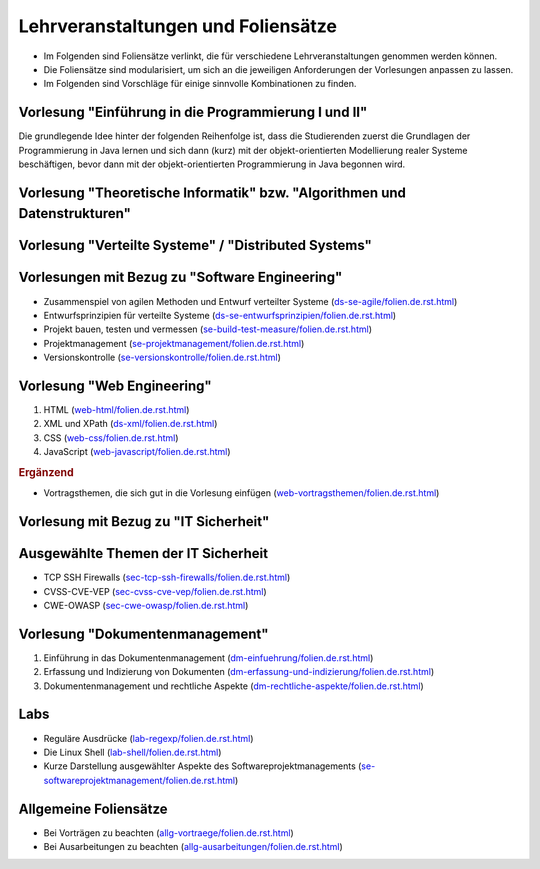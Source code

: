.. meta::
    :version: renaissance
    :author: Michael Eichberg
    :keywords: Lehrveranstaltungen, Foliensätze
    :description lang=de: Informationen über Lehrveranstaltungen und Foliensätze
    :id: www.michael-eichberg/lectures/readme



Lehrveranstaltungen und Foliensätze
===================================

- Im Folgenden sind Foliensätze verlinkt, die für verschiedene Lehrveranstaltungen genommen werden können.
- Die Foliensätze sind modularisiert, um sich an die jeweiligen Anforderungen der Vorlesungen anpassen zu lassen.
- Im Folgenden sind Vorschläge für einige sinnvolle Kombinationen zu finden.



Vorlesung "Einführung in die Programmierung I und II"
-----------------------------------------------------

Die grundlegende Idee hinter der folgenden Reihenfolge ist, dass die Studierenden zuerst die Grundlagen der Programmierung in Java lernen und sich dann (kurz) mit der objekt-orientierten Modellierung realer Systeme beschäftigen, bevor dann mit der objekt-orientierten Programmierung in Java begonnen wird.

.. scrollable::

   1. Einführung in die Programmierung (`<prog-einfuehrung/folien.de.rst.html>`__)
   2. Grundlagen der Programmierung in Java (`<prog-java-basics/folien.de.rst.html>`__)
   3. Verwendung von Arrays in Java (`<prog-java-arrays/folien.de.rst.html>`__)
   4. Modularisierung von einfachen Java Programming (`<prog-java-modularisierung-101/folien.de.rst.html>`__)

      Es wird lediglich diskutiert, wie Methoden in Klassen organisiert werden können und wie man diese aus anderen Klassen heraus aufrufen kann.
   5. Einführung in die Modellierung mit UML (`<prog-modellierung_mit_uml/folien.de.rst.html>`__)
   6. Objekt-orientierte Programmierung in Java - Einführung (`<prog-java-oo/folien.de.rst.html>`__)
   7. Objekt-orientierte Programmierung in Java - Vererbung und Polymorphie (`<prog-java-oo-inheritance/folien.de.rst.html>`__)
   8. Objekt-orientierte Programmierung in Java - Domain Modeling, Java Records und Java Enums (`<prog-adv-java-domain-modeling/folien.de.rst.html>`__)
   9. Objekt-orientierte Programmierung in Java - Generics (`<prog-adv-java-generics/folien.de.rst.html>`__)
   10. Compiler und Interpreter (`<prog-interpreter-vms-und-compiler/folien.de.rst.html>`__)
   11. Softwareprojekte bauen, testen und vermessen (`<se-build-test-measure/folien.de.rst.html>`__)
   12. Java Projekte mit Maven aufsetzen (`<prog-adv-java-projects/folien.de.rst.html>`__)
   13. Versionsverwaltung mit GIT (`<se-versionskontrolle/folien.de.rst.html>`__)
   14. Objekt-orientierte Programmierung in Java - Funktionale Programmierung (`<prog-adv-java-funktionale-programmierung/folien.de.rst.html>`__)
   15. Objekt-orientierte Programmierung in Java - Ein-/Ausgabe (`<prog-adv-java-ea/folien.de.rst.html>`__)



Vorlesung "Theoretische Informatik" bzw. "Algorithmen und Datenstrukturen"
-----------------------------------------------------------------------------

.. scrollable::

   1. Einführung in die Komplexität von Algorithmen (`<theo-algo-komplexitaet/folien.de.rst.html>`__)

   2. Suchen auf Arrays (`<theo-algo-suchen_auf_arrays/folien.de.rst.html>`__)

   3. Genetische Algorithmen (`<theo-algo-genetic_algorithms/folien.de.rst.html>`__)

   4. Lineare und Mixed-Integer Programmierung (`<theo-algo-mixed_integer_programming/folien.de.rst.html>`__)

   5. Hashing und Hashmaps (`<theo-algo-hashing/folien.de.rst.html>`__)

   6. Formale Sprachen (`<theo-algo-formale_sprachen/folien.de.rst.html>`__)



Vorlesung "Verteilte Systeme" / "Distributed Systems"
-------------------------------------------------------

.. scrollable::

   1. Einführung in verteilte Systeme (`<ds-einfuehrung/folien.de.rst.html>`__)

      Introduction to Distributed Systems (`<ds-introduction/folien.en.rst.html>`__)
   2. HTTP und Sockets in Java (`<ds-http-and-sockets-java/folien.de.rst.html>`__)

      Alternativ:

      HTTP und Sockets in Python (`<ds-http-and-sockets-python/folien.de.rst.html>`__)
   3. Nebenläufigkeit und Synchronisation (in Java) (`<ds-nebenlaeufigkeit-java/folien.de.rst.html>`__)

      Alternativ:

      Nebenläufigkeit und Synchronisation (in Java) (`<ds-nebenlaeufigkeit-python/folien.de.rst.html>`__)
   4. Grundlegende Konzepte (`<ds-grundlegende-konzepte/folien.de.rst.html>`__)
   5. Middleware (`<ds-middleware/folien.de.rst.html>`__)
   6. Architekturen von verteilten Systemen (`<ds-architekturen/folien.de.rst.html>`__)


   .. rubric:: Ergänzend

   - Zusammenspiel von agilen Methoden und Entwurf verteilter Systeme (`<ds-se-agile/folien.de.rst.html>`__)
   - Entwurfsprinzipien für verteilte Systeme (`<ds-se-entwurfsprinzipien/folien.de.rst.html>`__)
   - RESTful Web Services (`<ds-restful/folien.de.rst.html>`_)
   - XML und XPath (`<ds-xml/folien.de.rst.html>`__)



Vorlesungen mit Bezug zu "Software Engineering"
---------------------------------------------------

- Zusammenspiel von agilen Methoden und Entwurf verteilter Systeme (`<ds-se-agile/folien.de.rst.html>`__)
- Entwurfsprinzipien für verteilte Systeme (`<ds-se-entwurfsprinzipien/folien.de.rst.html>`__)
- Projekt bauen, testen und vermessen (`<se-build-test-measure/folien.de.rst.html>`__)
- Projektmanagement (`<se-projektmanagement/folien.de.rst.html>`__)
- Versionskontrolle (`<se-versionskontrolle/folien.de.rst.html>`__)



Vorlesung "Web Engineering"
-----------------------------

1. HTML (`<web-html/folien.de.rst.html>`__)
2. XML und XPath (`<ds-xml/folien.de.rst.html>`__)
3. CSS (`<web-css/folien.de.rst.html>`__)
4. JavaScript (`<web-javascript/folien.de.rst.html>`__)

.. rubric:: Ergänzend

- Vortragsthemen, die sich gut in die Vorlesung einfügen (`<web-vortragsthemen/folien.de.rst.html>`__)



Vorlesung mit Bezug zu "IT Sicherheit"
-----------------------------------------------

.. scrollable::

   1. [Optional] Cybersecurity (`<sec-cybersecurity/folien.de.rst.html>`__)
   2. [Optional] Klassische Sicherheitsprinzipien (`<sec-klassische-sicherheitsprinzipien/folien.de.rst.html>`__)
   3. Einführung in die Zahlentheorie (`<sec-einfuehrung-in-die-zahlentheorie/folien.de.rst.html>`__)
   4. Klassische Verschlüsselungsverfahren (`<sec-klassische-verschluesselungsverfahren/folien.de.rst.html>`__)
   5. Blockchiffre (`<sec-blockchiffre/folien.de.rst.html>`__)
   6. Endliche Körper (`<sec-endliche-koerper/folien.de.rst.html>`__)
   7. AES (`<sec-aes/folien.de.rst.html>`__)
   8. Betriebsmodi von Blockchiffren (`<sec-blockchiffre-operationsmodi/folien.de.rst.html>`__)
   9. Stromchiffren (`<sec-stromchiffre/folien.de.rst.html>`__)
   10. Public-Key-Kryptographie (`<sec-public-key-kryptographie/folien.de.rst.html>`__)
   11. Hashfunktionen (`<sec-hashfunktionen/folien.de.rst.html>`__)
   12. Authentifizierte Verschlüsselung (`<sec-authentifizierte-verschluesselung/folien.de.rst.html>`__)
   13. Nutzerauthentifizierung (`<sec-nutzerauthentifizierung/folien.de.rst.html>`__)
   14. Passwortsicherheit (`<sec-passwortsicherheit/folien.de.rst.html>`__)
   15. Passwortwiederherstellung (`<sec-passwortwiederherstellung/folien.de.rst.html>`__)



Ausgewählte Themen der IT Sicherheit
------------------------------------------

- TCP SSH Firewalls (`<sec-tcp-ssh-firewalls/folien.de.rst.html>`__)
- CVSS-CVE-VEP (`<sec-cvss-cve-vep/folien.de.rst.html>`__)
- CWE-OWASP (`<sec-cwe-owasp/folien.de.rst.html>`__)



Vorlesung "Dokumentenmanagement"
---------------------------------------------------------------

1. Einführung in das Dokumentenmanagement (`<dm-einfuehrung/folien.de.rst.html>`__)
2. Erfassung und Indizierung von Dokumenten (`<dm-erfassung-und-indizierung/folien.de.rst.html>`__)
3. Dokumentenmanagement und rechtliche Aspekte (`<dm-rechtliche-aspekte/folien.de.rst.html>`__)



Labs
-----------------------

- Reguläre Ausdrücke (`<lab-regexp/folien.de.rst.html>`__)
- Die Linux Shell (`<lab-shell/folien.de.rst.html>`__)
- Kurze Darstellung ausgewählter Aspekte des Softwareprojektmanagements (`<se-softwareprojektmanagement/folien.de.rst.html>`__)


Allgemeine Foliensätze
-----------------------

- Bei Vorträgen zu beachten (`<allg-vortraege/folien.de.rst.html>`__)
- Bei Ausarbeitungen zu beachten (`<allg-ausarbeitungen/folien.de.rst.html>`__)
